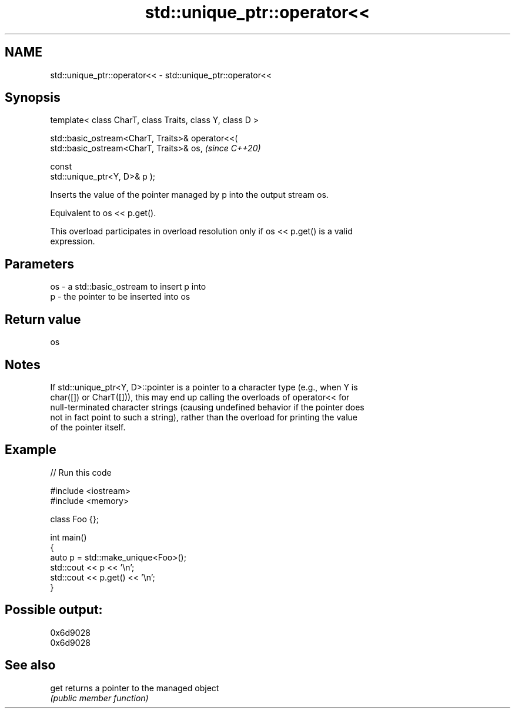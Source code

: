 .TH std::unique_ptr::operator<< 3 "2024.06.10" "http://cppreference.com" "C++ Standard Libary"
.SH NAME
std::unique_ptr::operator<< \- std::unique_ptr::operator<<

.SH Synopsis
   template< class CharT, class Traits, class Y, class D >

   std::basic_ostream<CharT, Traits>& operator<<(
   std::basic_ostream<CharT, Traits>& os,                                 \fI(since C++20)\fP

                                                  const
   std::unique_ptr<Y, D>& p );

   Inserts the value of the pointer managed by p into the output stream os.

   Equivalent to os << p.get().

   This overload participates in overload resolution only if os << p.get() is a valid
   expression.

.SH Parameters

   os - a std::basic_ostream to insert p into
   p  - the pointer to be inserted into os

.SH Return value

   os

.SH Notes

   If std::unique_ptr<Y, D>::pointer is a pointer to a character type (e.g., when Y is
   char([]) or CharT([])), this may end up calling the overloads of operator<< for
   null-terminated character strings (causing undefined behavior if the pointer does
   not in fact point to such a string), rather than the overload for printing the value
   of the pointer itself.

.SH Example


// Run this code

 #include <iostream>
 #include <memory>

 class Foo {};

 int main()
 {
     auto p = std::make_unique<Foo>();
     std::cout << p << '\\n';
     std::cout << p.get() << '\\n';
 }

.SH Possible output:

 0x6d9028
 0x6d9028

.SH See also

   get returns a pointer to the managed object
       \fI(public member function)\fP
